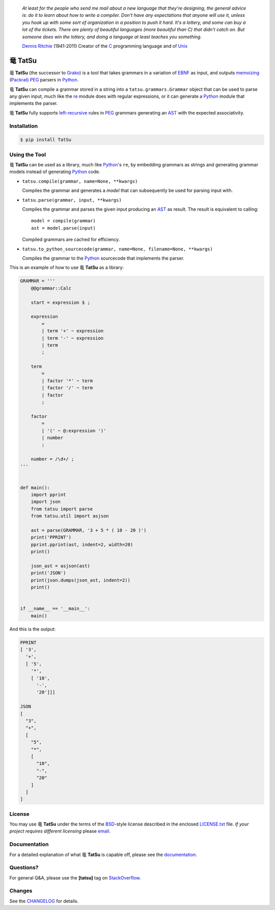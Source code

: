 |fury| |license| |pyversions| |travis| |landscape|

    *At least for the people who send me mail about a new language that
    they're designing, the general advice is: do it to learn about how
    to write a compiler. Don't have any expectations that anyone will
    use it, unless you hook up with some sort of organization in a
    position to push it hard. It's a lottery, and some can buy a lot of
    the tickets. There are plenty of beautiful languages (more beautiful
    than C) that didn't catch on. But someone does win the lottery, and
    doing a language at least teaches you something.*

    `Dennis Ritchie`_ (1941-2011) Creator of the C_ programming
    language and of Unix_

|TatSu| TatSu
=============

|TatSu| **TatSu** (the successor to Grako_) is a tool that takes grammars in a
variation of `EBNF`_ as input, and outputs `memoizing`_ (`Packrat`_)
`PEG`_ parsers in `Python`_.

|TatSu| **TatSu** can compile a grammar stored in a string into a
``tatsu.grammars.Grammar`` object that can be used to parse any given
input, much like the `re`_ module does with regular expressions, or it can generate a Python_ module that implements the parser.

|TatSu| **TatSu** fully supports `left-recursive`_  rules in PEG_ grammars generating an AST_ with the expected associativity.

Installation
------------

.. code:: bash

    $ pip install TatSu


Using the Tool
--------------

|TatSu| **TatSu** can be used as a library, much like `Python`_'s ``re``, by embedding grammars as strings and generating grammar models instead of generating Python_ code.

-   ``tatsu.compile(grammar, name=None, **kwargs)``

    Compiles the grammar and generates a *model* that can subsequently be used for parsing input with.

-   ``tatsu.parse(grammar, input, **kwargs)``

    Compiles the grammar and parses the given input producing an AST_ as result. The result is equivalent to calling::

        model = compile(grammar)
        ast = model.parse(input)

    Compiled grammars are cached for efficiency.

-   ``tatsu.to_python_sourcecode(grammar, name=None, filename=None, **kwargs)``

    Compiles the grammar to the `Python`_ sourcecode that implements the parser.

This is an example of how to use |TatSu| **TatSu** as a library:

.. code:: python

    GRAMMAR = '''
        @@grammar::Calc

        start = expression $ ;

        expression
            =
            | term '+' ~ expression
            | term '-' ~ expression
            | term
            ;

        term
            =
            | factor '*' ~ term
            | factor '/' ~ term
            | factor
            ;

        factor
            =
            | '(' ~ @:expression ')'
            | number
            ;

        number = /\d+/ ;
    '''


    def main():
        import pprint
        import json
        from tatsu import parse
        from tatsu.util import asjson

        ast = parse(GRAMMAR, '3 + 5 * ( 10 - 20 )')
        print('PPRINT')
        pprint.pprint(ast, indent=2, width=20)
        print()

        json_ast = asjson(ast)
        print('JSON')
        print(json.dumps(json_ast, indent=2))
        print()


    if __name__ == '__main__':
        main()

And this is the output:

.. code:: bash

    PPRINT
    [ '3',
      '+',
      [ '5',
        '*',
        [ '10',
          '-',
          '20']]]

    JSON
    [
      "3",
      "+",
      [
        "5",
        "*",
        [
          "10",
          "-",
          "20"
        ]
      ]
    ]

License
-------

You may use |TatSu| **TatSu** under the terms of the `BSD`_-style license
described in the enclosed `LICENSE.txt`_ file. *If your project
requires different licensing* please `email`_.

Documentation
-------------

For a detailed explanation of what |TatSu| **TatSu** is capable off, please see the
documentation_.

.. _documentation: http://tatsu.readthedocs.io/

Questions?
----------

For general Q&A, please use the **[tatsu]** tag on `StackOverflow`_.

Changes
-------

See the `CHANGELOG`_ for details.

.. _ANTLR: http://www.antlr.org/
.. _AST: http://en.wikipedia.org/wiki/Abstract_syntax_tree
.. _Abstract Syntax Tree: http://en.wikipedia.org/wiki/Abstract_syntax_tree
.. _Algol W: http://en.wikipedia.org/wiki/Algol_W
.. _Algorithms + Data Structures = Programs: http://www.amazon.com/Algorithms-Structures-Prentice-Hall-Automatic-Computation/dp/0130224189/
.. _BSD: http://en.wikipedia.org/wiki/BSD_licenses#2-clause_license_.28.22Simplified_BSD_License.22_or_.22FreeBSD_License.22.29
.. _Basel Shishani: https://bitbucket.org/basel-shishani
.. _C: http://en.wikipedia.org/wiki/C_language
.. _CHANGELOG: CHANGELOG.md
.. _CSAIL at MIT: http://www.csail.mit.edu/
.. _Cyclomatic complexity: http://en.wikipedia.org/wiki/Cyclomatic_complexity
.. _David Röthlisberger: https://bitbucket.org/drothlis/
.. _Dennis Ritchie: http://en.wikipedia.org/wiki/Dennis_Ritchie
.. _EBNF: http://en.wikipedia.org/wiki/Ebnf
.. _English: http://en.wikipedia.org/wiki/English_grammar
.. _Euler: http://en.wikipedia.org/wiki/Euler_programming_language
.. _Grako: https://bitbucket.org/neogeny/grako/
.. _Jack: http://en.wikipedia.org/wiki/Javacc
.. _Japanese: http://en.wikipedia.org/wiki/Japanese_grammar
.. _KLOC: http://en.wikipedia.org/wiki/KLOC
.. _Kathryn Long: https://bitbucket.org/starkat
.. _Keywords: https://en.wikipedia.org/wiki/Reserved_word
.. _`left-recursive`: https://en.wikipedia.org/wiki/Left_recursion
.. _LL(1): http://en.wikipedia.org/wiki/LL(1)
.. _Marcus Brinkmann: http://blog.marcus-brinkmann.de/
.. _MediaWiki: http://www.mediawiki.org/wiki/MediaWiki
.. _Modula-2: http://en.wikipedia.org/wiki/Modula-2
.. _Modula: http://en.wikipedia.org/wiki/Modula
.. _Oberon-2: http://en.wikipedia.org/wiki/Oberon-2
.. _Oberon: http://en.wikipedia.org/wiki/Oberon_(programming_language)
.. _PEG and Packrat parsing mailing list: https://lists.csail.mit.edu/mailman/listinfo/peg
.. _PEG.js: http://pegjs.majda.cz/
.. _PEG: http://en.wikipedia.org/wiki/Parsing_expression_grammar
.. _PL/0: http://en.wikipedia.org/wiki/PL/0
.. _Packrat: http://bford.info/packrat/
.. _Pascal: http://en.wikipedia.org/wiki/Pascal_programming_language
.. _Paul Sargent: https://bitbucket.org/PaulS/
.. _Perl: http://www.perl.org/
.. _PyPy team: http://pypy.org/people.html
.. _PyPy: http://pypy.org/
.. _Python Weekly: http://www.pythonweekly.com/
.. _Python: http://python.org
.. _Reserved Words: https://en.wikipedia.org/wiki/Reserved_word
.. _Robert Speer: https://bitbucket.org/r_speer
.. _Ruby: http://www.ruby-lang.org/
.. _Semantic Graph: http://en.wikipedia.org/wiki/Abstract_semantic_graph
.. _StackOverflow: http://stackoverflow.com/tags/tatsu/info
.. _Sublime Text: https://www.sublimetext.com
.. _TatSu Forum: https://groups.google.com/forum/?fromgroups#!forum/tatsu
.. _UCAB: http://www.ucab.edu.ve/
.. _USB: http://www.usb.ve/
.. _Unix: http://en.wikipedia.org/wiki/Unix
.. _VIM: http://www.vim.org/
.. _WTK: http://en.wikipedia.org/wiki/Well-known_text
.. _Warth et al: http://www.vpri.org/pdf/tr2007002_packrat.pdf
.. _Well-known text: http://en.wikipedia.org/wiki/Well-known_text
.. _Wirth: http://en.wikipedia.org/wiki/Niklaus_Wirth
.. _`LICENSE.txt`: LICENSE.txt
.. _basel-shishani: https://bitbucket.org/basel-shishani
.. _blog post: http://dietbuddha.blogspot.com/2012/12/52python-encapsulating-exceptions-with.html
.. _colorama: https://pypi.python.org/pypi/colorama/
.. _context managers: http://docs.python.org/2/library/contextlib.html
.. _declensions: http://en.wikipedia.org/wiki/Declension
.. _drothlis: https://bitbucket.org/drothlis
.. _email: mailto:apalala@gmail.com
.. _exceptions: http://www.jeffknupp.com/blog/2013/02/06/write-cleaner-python-use-exceptions/
.. _franz\_g: https://bitbucket.org/franz_g
.. _gapag: https://bitbucket.org/gapag
.. _gegenschall: https://bitbucket.org/gegenschall
.. _gkimbar: https://bitbucket.org/gkimbar
.. _introduced: http://dl.acm.org/citation.cfm?id=964001.964011
.. _jimon: https://bitbucket.org/jimon
.. _keyword: https://en.wikipedia.org/wiki/Reserved_word
.. _keywords: https://en.wikipedia.org/wiki/Reserved_word
.. _lambdafu: http://blog.marcus-brinkmann.de/
.. _leewz: https://bitbucket.org/leewz
.. _linkdd: https://bitbucket.org/linkdd
.. _make a donation: https://www.paypal.com/cgi-bin/webscr?cmd=_s-xclick&hosted_button_id=P9PV7ZACB669J
.. _memoizing: http://en.wikipedia.org/wiki/Memoization
.. _nehz: https://bitbucket.org/nehz
.. _neumond: https://bitbucket.org/neumond
.. _parsewkt: https://github.com/cleder/parsewkt
.. _pauls: https://bitbucket.org/pauls
.. _pgebhard: https://bitbucket.org/pgebhard
.. _pygraphviz: https://pypi.python.org/pypi/pygraphviz
.. _r\_speer: https://bitbucket.org/r_speer
.. _raw string literal: https://docs.python.org/3/reference/lexical_analysis.html#string-and-bytes-literals
.. _re: https://docs.python.org/3.4/library/re.html
.. _regex: https://pypi.python.org/pypi/regex
.. _siemer: https://bitbucket.org/siemer
.. _sjbrownBitbucket: https://bitbucket.org/sjbrownBitbucket
.. _smc.mw: https://github.com/lambdafu/smc.mw
.. _starkat: https://bitbucket.org/starkat
.. _tonico\_strasser: https://bitbucket.org/tonico_strasser
.. _vinay.sajip: https://bitbucket.org/vinay.sajip
.. _vmuriart: https://bitbucket.org/vmuriart

.. |TatSu| unicode:: 0x7ADC .. unicode dragon
.. |fury| image:: https://badge.fury.io/py/tatsu.svg
   :target: https://badge.fury.io/py/tatsu
.. |license| image:: https://img.shields.io/badge/license-BSD-blue.svg
   :target: https://raw.githubusercontent.com/apalala/tatsu/master/LICENSE.txt
.. |pyversions| image:: https://img.shields.io/pypi/pyversions/tatsu.svg
   :target: https://pypi.python.org/pypi/tatsu
.. |travis| image:: https://secure.travis-ci.org/apalala/tatsu.svg
   :target: http://travis-ci.org/apalala/tatsu
.. |landscape| image:: https://landscape.io/github/apalala/TatSu/master/landscape.png
   :target: https://landscape.io/github/apalala/TatSu/master
.. |donate| image:: https://www.paypalobjects.com/en_US/i/btn/btn_donate_SM.gif
   :target: https://www.paypal.com/cgi-bin/webscr?cmd=_s-xclick&hosted_button_id=P9PV7ZACB669J
